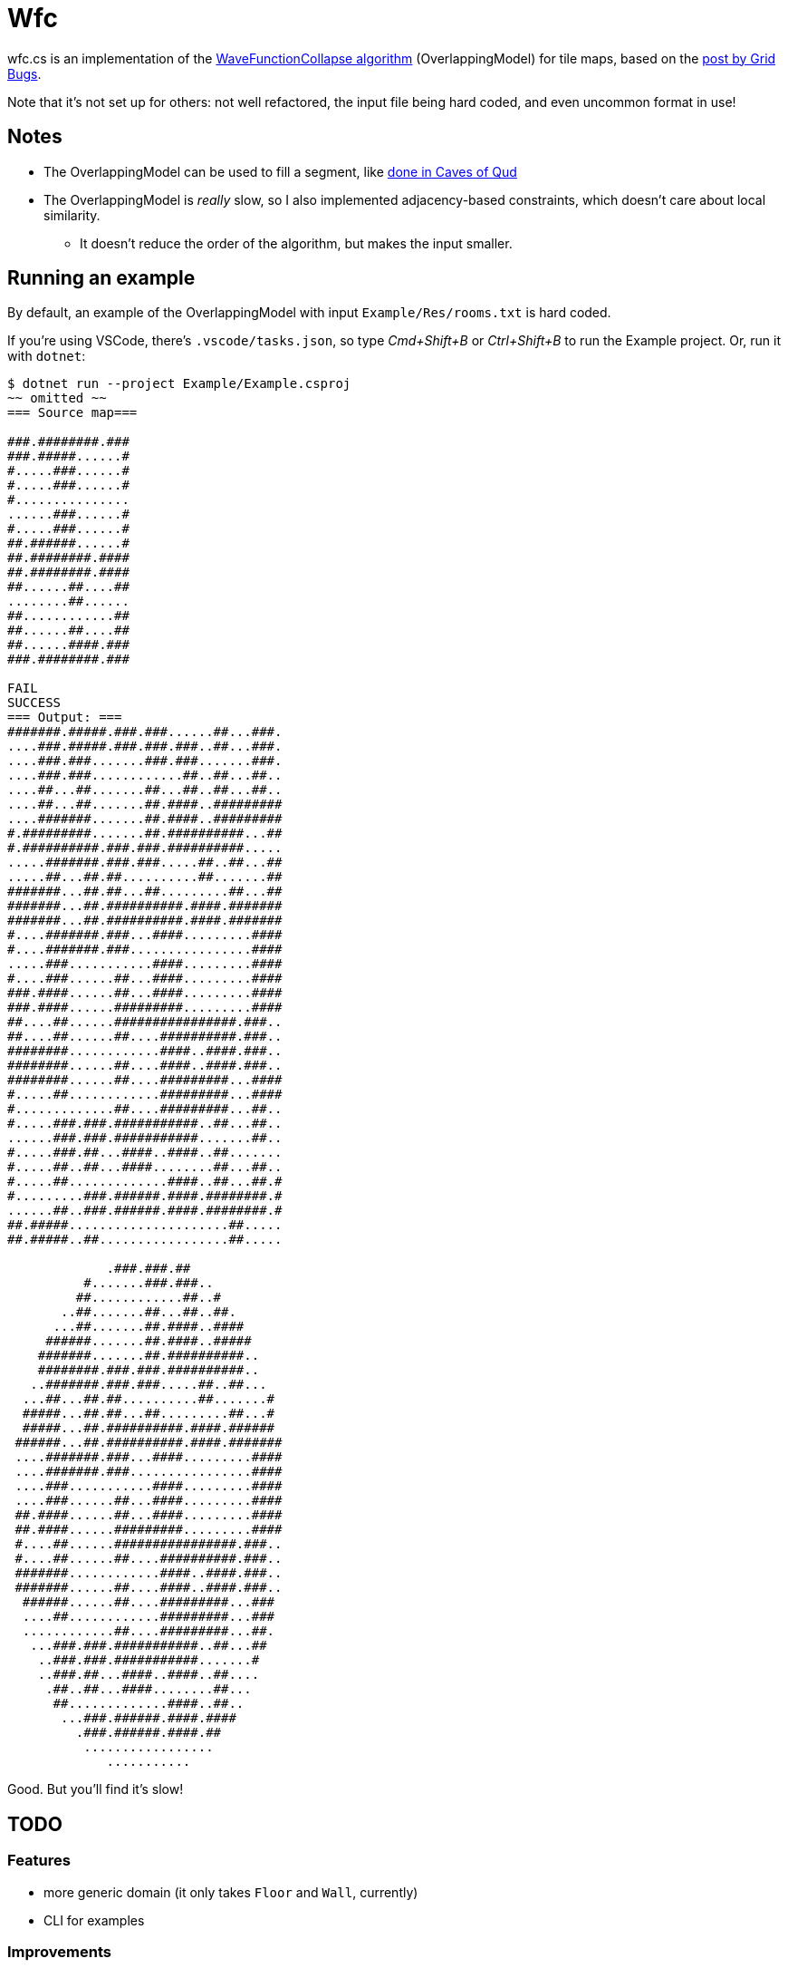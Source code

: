 = Wfc

wfc.cs is an implementation of the https://github.com/mxgmn/WaveFunctionCollapse[WaveFunctionCollapse algorithm] (OverlappingModel) for tile maps, based on the https://gridbugs.org/wave-function-collapse/[post by Grid Bugs].

Note that it's not set up for others: not well refactored, the input file being hard coded, and even uncommon format in use!

== Notes

* The OverlappingModel can be used to fill a segment, like https://www.youtube.com/watch?v=fnFj3dOKcIQ[done in Caves of Qud]
* The OverlappingModel is _really_ slow, so I also implemented adjacency-based constraints, which doesn't care about local similarity.
** It doesn't reduce the order of the algorithm, but makes the input smaller.

== Running an example

By default, an example of the OverlappingModel with input `Example/Res/rooms.txt` is hard coded.

If you're using VSCode, there's `.vscode/tasks.json`, so type _Cmd+Shift+B_ or _Ctrl+Shift+B_ to run the Example project. Or, run it with `dotnet`:

[source,sh]
----
$ dotnet run --project Example/Example.csproj
~~ omitted ~~
=== Source map===

###.########.###
###.#####......#
#.....###......#
#.....###......#
#...............
......###......#
#.....###......#
##.######......#
##.########.####
##.########.####
##......##....##
........##......
##............##
##......##....##
##......####.###
###.########.###

FAIL
SUCCESS
=== Output: ===
#######.#####.###.###......##...###.
....###.#####.###.###.###..##...###.
....###.###.......###.###.......###.
....###.###............##..##...##..
....##...##.......##...##..##...##..
....##...##.......##.####..#########
....#######.......##.####..#########
#.#########.......##.##########...##
#.##########.###.###.##########.....
.....#######.###.###.....##..##...##
.....##...##.##..........##.......##
#######...##.##...##.........##...##
#######...##.##########.####.#######
#######...##.##########.####.#######
#....#######.###...####.........####
#....#######.###................####
.....###...........####.........####
#....###......##...####.........####
###.####......##...####.........####
###.####......#########.........####
##....##......################.###..
##....##......##....##########.###..
########............####..####.###..
########......##....####..####.###..
########......##....#########...####
#.....##............#########...####
#.............##....#########...##..
#.....###.###.###########..##...##..
......###.###.###########.......##..
#.....###.##...####..####..##.......
#.....##..##...####........##...##..
#.....##.............####..##...##.#
#.........###.######.####.########.#
......##..###.######.####.########.#
##.#####.....................##.....
##.#####..##.................##.....

             .###.###.##
          #.......###.###..
         ##............##..#
       ..##.......##...##..##.
      ...##.......##.####..####
     ######.......##.####..#####
    #######.......##.##########..
    ########.###.###.##########..
   ..#######.###.###.....##..##...
  ...##...##.##..........##.......#
  #####...##.##...##.........##...#
  #####...##.##########.####.######
 ######...##.##########.####.#######
 ....#######.###...####.........####
 ....#######.###................####
 ....###...........####.........####
 ....###......##...####.........####
 ##.####......##...####.........####
 ##.####......#########.........####
 #....##......################.###..
 #....##......##....##########.###..
 #######............####..####.###..
 #######......##....####..####.###..
  ######......##....#########...###
  ....##............#########...###
  ............##....#########...##.
   ...###.###.###########..##...##
    ..###.###.###########.......#
    ..###.##...####..####..##....
     .##..##...####........##...
      ##.............####..##..
       ...###.######.####.####
         .###.######.####.##
          .................
             ...........
----

Good. But you'll find it's slow!

== TODO

=== Features

* more generic domain (it only takes `Floor` and `Wall`, currently)
* CLI for examples

=== Improvements

* remove entropy and just use `totalWeight / maxTotalWeight`
* backjumping for constant performance
* seed-based output
